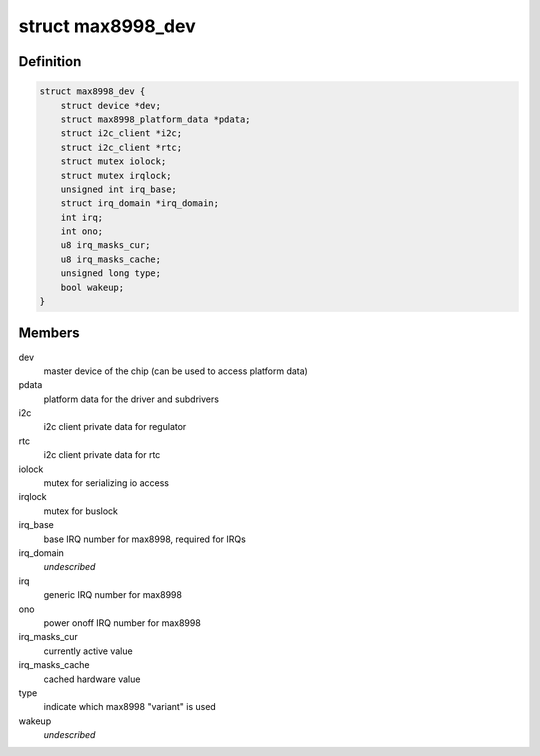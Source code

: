 .. -*- coding: utf-8; mode: rst -*-
.. src-file: include/linux/mfd/max8998-private.h

.. _`max8998_dev`:

struct max8998_dev
==================

.. c:type:: struct max8998_dev

    max8998 master device for sub-drivers

.. _`max8998_dev.definition`:

Definition
----------

.. code-block:: c

    struct max8998_dev {
        struct device *dev;
        struct max8998_platform_data *pdata;
        struct i2c_client *i2c;
        struct i2c_client *rtc;
        struct mutex iolock;
        struct mutex irqlock;
        unsigned int irq_base;
        struct irq_domain *irq_domain;
        int irq;
        int ono;
        u8 irq_masks_cur;
        u8 irq_masks_cache;
        unsigned long type;
        bool wakeup;
    }

.. _`max8998_dev.members`:

Members
-------

dev
    master device of the chip (can be used to access platform data)

pdata
    platform data for the driver and subdrivers

i2c
    i2c client private data for regulator

rtc
    i2c client private data for rtc

iolock
    mutex for serializing io access

irqlock
    mutex for buslock

irq_base
    base IRQ number for max8998, required for IRQs

irq_domain
    *undescribed*

irq
    generic IRQ number for max8998

ono
    power onoff IRQ number for max8998

irq_masks_cur
    currently active value

irq_masks_cache
    cached hardware value

type
    indicate which max8998 "variant" is used

wakeup
    *undescribed*

.. This file was automatic generated / don't edit.

